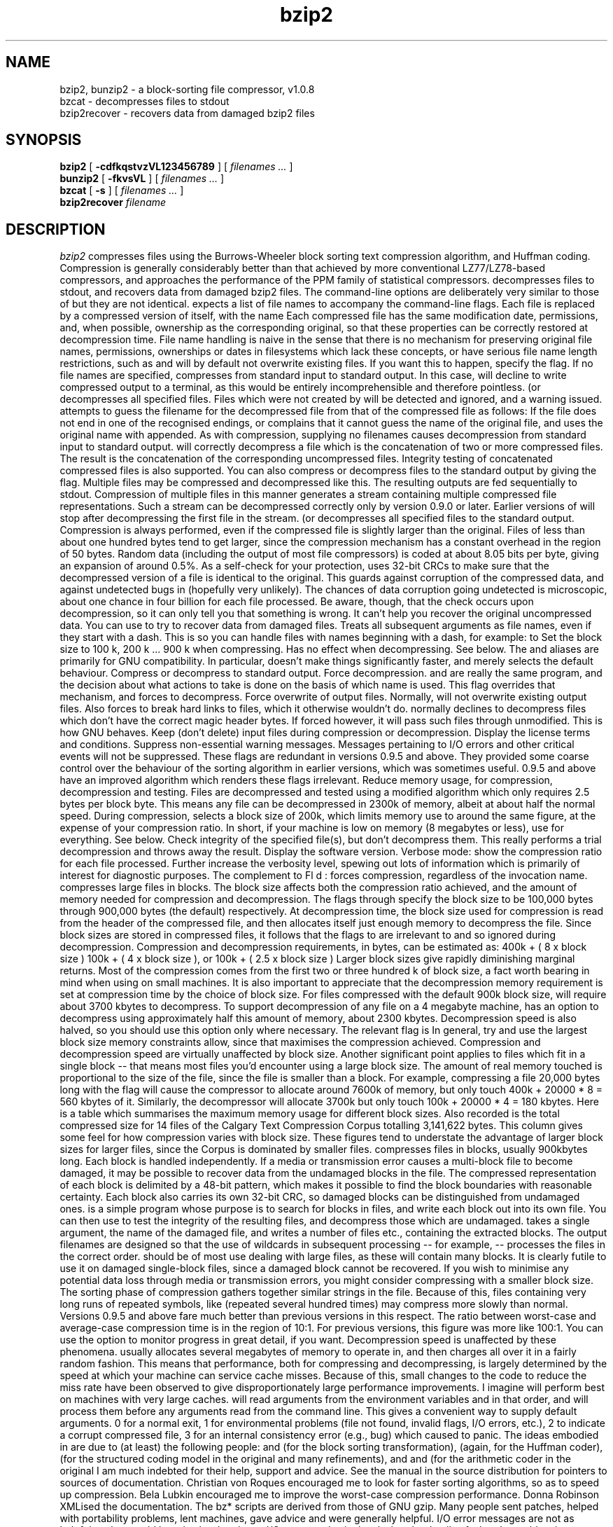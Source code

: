 .\"	$NetBSD: bzip2.1,v 1.4 2019/07/21 11:52:14 maya Exp $
.\"
.PU
.TH bzip2 1
.SH NAME
bzip2, bunzip2 \- a block-sorting file compressor, v1.0.8
.br
bzcat \- decompresses files to stdout
.br
bzip2recover \- recovers data from damaged bzip2 files

.SH SYNOPSIS
.ll +8
.B bzip2
.RB [ " \-cdfkqstvzVL123456789 " ]
[
.I "filenames \&..."
]
.ll -8
.br
.B bunzip2
.RB [ " \-fkvsVL " ]
[ 
.I "filenames \&..."
]
.br
.B bzcat
.RB [ " \-s " ]
[ 
.I "filenames \&..."
]
.br
.B bzip2recover
.I "filename"

.SH DESCRIPTION
.I bzip2
compresses files using the Burrows-Wheeler block sorting
text compression algorithm, and Huffman coding.
Compression is generally considerably better than that achieved by
more conventional LZ77/LZ78-based compressors, and approaches the
performance of the PPM family of statistical compressors.
.Pp
.Nm bzcat
decompresses files to stdout, and
.Nm bzip2recover
recovers data from damaged bzip2 files.
.Pp
The command-line options are deliberately very similar to
those of
.Xr gzip 1 ,
but they are not identical.
.Pp
.Nm bzip2
expects a list of file names to accompany the command-line flags.
Each file is replaced by a compressed version of
itself, with the name
.Dq Pa original_name.bz2 .
Each compressed file has the same modification date, permissions, and,
when possible, ownership as the corresponding original, so that these
properties can be correctly restored at decompression time.
File name handling is naive in the sense that there is no mechanism
for preserving original file names, permissions, ownerships or dates
in filesystems which lack these concepts, or have serious file name
length restrictions, such as
.Tn MS-DOS .
.Nm bzip2
and
.Nm bunzip2
will by default not overwrite existing files.
If you want this to happen, specify the
.Fl f
flag.
.Pp
If no file names are specified,
.Nm bzip2
compresses from standard input to standard output.
In this case,
.Nm bzip2
will decline to write compressed output to a terminal, as this would
be entirely incomprehensible and therefore pointless.
.Pp
.Nm bunzip2
(or
.Nm bzip2 Fl d )
decompresses all specified files.
Files which were not created by
.Nm bzip2
will be detected and ignored, and a warning issued.
.Nm bzip2
attempts to guess the filename for the decompressed file
from that of the compressed file as follows:
.Bl -column "filename.tbz2" "becomes" -offset indent
.It Pa filename.bz2  Ta becomes Ta Pa filename
.It Pa filename.bz   Ta becomes Ta Pa filename
.It Pa filename.tbz2 Ta becomes Ta Pa filename.tar
.It Pa filename.tbz  Ta becomes Ta Pa filename.tar
.It Pa anyothername  Ta becomes Ta Pa anyothername.out
.El
.Pp
If the file does not end in one of the recognised endings,
.Pa .bz2 ,
.Pa .bz ,
.Pa .tbz2 ,
or
.Pa .tbz ,
.Nm bzip2
complains that it cannot guess the name of the original file, and uses
the original name with
.Pa .out
appended.
.Pp
As with compression, supplying no filenames causes decompression from
standard input to standard output.
.Pp
.Nm bunzip2
will correctly decompress a file which is the concatenation of two or
more compressed files.
The result is the concatenation of the corresponding uncompressed
files.
Integrity testing
.Pq Fl t
of concatenated compressed files is also supported.
.Pp
You can also compress or decompress files to the standard output by
giving the
.Fl c
flag.
Multiple files may be compressed and decompressed like this.
The resulting outputs are fed sequentially to stdout.
Compression of multiple files in this manner generates a stream
containing multiple compressed file representations.
Such a stream can be decompressed correctly only by
.Nm bzip2
version 0.9.0 or later.
Earlier versions of
.Nm bzip2
will stop after decompressing
the first file in the stream.
.Pp
.Nm bzcat
(or
.Nm bzip2 Fl dc )
decompresses all specified files to the standard output.
.Pp
Compression is always performed, even if the compressed file is
slightly larger than the original.
Files of less than about one hundred bytes tend to get larger, since
the compression mechanism has a constant overhead in the region of 50
bytes.
Random data (including the output of most file compressors) is coded
at about 8.05 bits per byte, giving an expansion of around 0.5%.
.Pp
As a self-check for your protection,
.Nm bzip2
uses 32-bit CRCs to make sure that the decompressed version of a file
is identical to the original.
This guards against corruption of the compressed data, and against
undetected bugs in
.Nm bzip2
(hopefully very unlikely).
The chances of data corruption going undetected is microscopic, about
one chance in four billion for each file processed.
Be aware, though, that the check occurs upon decompression, so it can
only tell you that something is wrong.
It can't help you recover the original uncompressed data.
You can use
.Nm bzip2recover
to try to recover data from
damaged files.
.Sh OPTIONS
.Bl -tag -width "XXrepetitiveXfastXX"
.It Fl Fl
Treats all subsequent arguments as file names, even if they start with
a dash.
This is so you can handle files with names beginning with a dash, for
example:
.Dl bzip2 -- -myfilename .
.It Fl 1 , Fl Fl fast
to
.It Fl 9 , Fl Fl best
Set the block size to 100 k, 200 k ... 900 k when compressing.
Has no effect when decompressing.
See
.Sx MEMORY MANAGEMENT
below.
The
.Fl Fl fast
and
.Fl Fl best
aliases are primarily for GNU
.Xr gzip 1
compatibility.
In particular,
.Fl Fl fast
doesn't make things significantly faster, and
.Fl Fl best
merely selects the default behaviour.
.It Fl c , Fl Fl stdout
Compress or decompress to standard output.
.It Fl d , Fl Fl decompress
Force decompression.
.Nm bzip2 ,
.Nm bunzip2 ,
and
.Nm bzcat
are really the same program, and the decision about what actions to
take is done on the basis of which name is used.
This flag overrides that mechanism, and forces
.Nm bzip2
to decompress.
.It Fl f , Fl Fl force
Force overwrite of output files.
Normally,
.Nm bzip2
will not overwrite existing output files.
Also forces
.Nm bzip2
to break hard links
to files, which it otherwise wouldn't do.
.Pp
.Nm bzip2
normally declines to decompress files which don't have the correct
magic header bytes.
If forced
.Pq Fl f ,
however, it will pass such files through unmodified.
This is how GNU
.Xr gzip 1
behaves.
.It Fl k , Fl Fl keep
Keep (don't delete) input files during compression
or decompression.
.It Fl L , Fl Fl license
Display the license terms and conditions.
.It Fl q , Fl Fl quiet
Suppress non-essential warning messages.
Messages pertaining to I/O errors and other critical events will not
be suppressed.
.It Fl Fl repetitive-fast
.It Fl Fl repetitive-best
These flags are redundant in versions 0.9.5 and above.
They provided some coarse control over the behaviour of the sorting
algorithm in earlier versions, which was sometimes useful.
0.9.5 and above have an improved algorithm which renders these flags
irrelevant.
.It Fl s , Fl Fl small
Reduce memory usage, for compression, decompression and testing.
Files are decompressed and tested using a modified algorithm which
only requires 2.5 bytes per block byte.
This means any file can be decompressed in 2300k of memory, albeit at
about half the normal speed.
During compression,
.Fl s
selects a block size of 200k, which limits memory use to around the
same figure, at the expense of your compression ratio.
In short, if your machine is low on memory (8 megabytes or less), use
.Fl s
for everything.
See
.Sx MEMORY MANAGEMENT
below.
.It Fl t , Fl Fl test
Check integrity of the specified file(s), but don't decompress them.
This really performs a trial decompression and throws away the result.
.It Fl V , Fl Fl version
Display the software version.
.It Fl v , Fl Fl verbose
Verbose mode: show the compression ratio for each file processed.
Further
.Fl v Ap s
increase the verbosity level, spewing out lots of information which is
primarily of interest for diagnostic purposes.
.It Fl z , Fl Fl compress
The complement to
Fl d :
forces compression, regardless of the invocation name.
.El
.Ss MEMORY MANAGEMENT
.Nm bzip2
compresses large files in blocks.
The block size affects both the compression ratio achieved, and the
amount of memory needed for compression and decompression.
The flags
.Fl 1
through
.Fl 9
specify the block size to be 100,000 bytes through 900,000 bytes (the
default) respectively.
At decompression time, the block size used for compression is read
from the header of the compressed file, and
.Nm bunzip2
then allocates itself just enough memory to decompress the file.
Since block sizes are stored in compressed files, it follows that the
flags
.Fl 1
to
.Fl 9
are irrelevant to and so ignored during decompression.
.Pp
Compression and decompression requirements, in bytes, can be estimated
as:
.Bl -tag -width "Decompression:" -offset indent
.It Compression :
400k + ( 8 x block size )
.It Decompression :
100k + ( 4 x block size ), or 100k + ( 2.5 x block size )
.El
Larger block sizes give rapidly diminishing marginal returns.
Most of the compression comes from the first two or three hundred k of
block size, a fact worth bearing in mind when using
.Nm bzip2
on small machines.
It is also important to appreciate that the decompression memory
requirement is set at compression time by the choice of block size.
.Pp
For files compressed with the default 900k block size,
.Nm bunzip2
will require about 3700 kbytes to decompress.
To support decompression of any file on a 4 megabyte machine,
.Nm bunzip2
has an option to decompress using approximately half this amount of
memory, about 2300 kbytes.
Decompression speed is also halved, so you should use this option only
where necessary.
The relevant flag is
.Fl s .
.Pp
In general, try and use the largest block size memory constraints
allow, since that maximises the compression achieved.
Compression and decompression speed are virtually unaffected by block
size.
.Pp
Another significant point applies to files which fit in a single block
-- that means most files you'd encounter using a large block size.
The amount of real memory touched is proportional to the size of the
file, since the file is smaller than a block.
For example, compressing a file 20,000 bytes long with the flag
.Fl 9
will cause the compressor to allocate around 7600k of memory, but only
touch 400k + 20000 * 8 = 560 kbytes of it.
Similarly, the decompressor will allocate 3700k but only touch 100k +
20000 * 4 = 180 kbytes.
.Pp
Here is a table which summarises the maximum memory usage for different
block sizes.
Also recorded is the total compressed size for 14 files of the Calgary
Text Compression Corpus totalling 3,141,622 bytes.
This column gives some feel for how compression varies with block size.
These figures tend to understate the advantage of larger block sizes
for larger files, since the Corpus is dominated by smaller files.
.Bl -column "Flag" "Compression" "Decompression" "DecompressionXXs" "Corpus size"
.It Sy Flag Ta Sy Compression Ta Sy Decompression Ta Sy Decompression Fl s Ta Sy Corpus size
.It -1 Ta 1200k Ta  500k Ta  350k Ta 914704
.It -2 Ta 2000k Ta  900k Ta  600k Ta 877703
.It -3 Ta 2800k Ta 1300k Ta  850k Ta 860338
.It -4 Ta 3600k Ta 1700k Ta 1100k Ta 846899
.It -5 Ta 4400k Ta 2100k Ta 1350k Ta 845160
.It -6 Ta 5200k Ta 2500k Ta 1600k Ta 838626
.It -7 Ta 6100k Ta 2900k Ta 1850k Ta 834096
.It -8 Ta 6800k Ta 3300k Ta 2100k Ta 828642
.It -9 Ta 7600k Ta 3700k Ta 2350k Ta 828642
.El
.Ss RECOVERING DATA FROM DAMAGED FILES
.Nm bzip2
compresses files in blocks, usually 900kbytes long.
Each block is handled independently.
If a media or transmission error causes a multi-block
.Pa .bz2
file to become damaged, it may be possible to recover data from the
undamaged blocks in the file.
.Pp
The compressed representation of each block is delimited by a 48-bit
pattern, which makes it possible to find the block boundaries with
reasonable certainty.
Each block also carries its own 32-bit CRC, so damaged blocks can be
distinguished from undamaged ones.
.Pp
.Nm bzip2recover
is a simple program whose purpose is to search for blocks in
.Pa .bz2
files, and write each block out into its own
.Pa .bz2
file.
You can then use
.Nm bzip2
.Fl t
to test the integrity of the resulting files, and decompress those
which are undamaged.
.Pp
.Nm bzip2recover
takes a single argument, the name of the damaged file, and writes a
number of files
.Dq Pa rec00001file.bz2 ,
.Dq Pa rec00002file.bz2 ,
etc., containing the extracted blocks.
The output filenames are designed so that the use of wildcards in
subsequent processing -- for example,
.Dl bzip2 -dc rec*file.bz2 \*[Gt] recovered_data
-- processes the files in the correct order.
.Pp
.Nm bzip2recover
should be of most use dealing with large
.Pa .bz2
files, as these will contain many blocks.
It is clearly futile to use it on damaged single-block files, since a
damaged block cannot be recovered.
If you wish to minimise any potential data loss through media or
transmission errors, you might consider compressing with a smaller
block size.
.Ss PERFORMANCE NOTES
The sorting phase of compression gathers together similar strings in
the file.
Because of this, files containing very long runs of repeated
symbols, like
.Dq aabaabaabaab...
(repeated several hundred times) may compress more slowly than normal.
Versions 0.9.5 and above fare much better than previous versions in
this respect.
The ratio between worst-case and average-case compression time is in
the region of 10:1.
For previous versions, this figure was more like 100:1.
You can use the
.Fl vvvv
option to monitor progress in great detail, if you want.
.Pp
Decompression speed is unaffected by these phenomena.
.Pp
.Nm bzip2
usually allocates several megabytes of memory to operate in, and then
charges all over it in a fairly random fashion.
This means that performance, both for compressing and decompressing,
is largely determined by the speed at which your machine can service
cache misses.
Because of this, small changes to the code to reduce the miss rate
have been observed to give disproportionately large performance
improvements.
I imagine
.Nm bzip2
will perform best on machines with very large caches.
.Sh ENVIRONMENT
.Nm bzip2
will read arguments from the environment variables
.Ev BZIP2
and
.Ev BZIP ,
in that order, and will process them before any arguments read from
the command line.
This gives a convenient way to supply default arguments.
.Sh EXIT STATUS
0 for a normal exit, 1 for environmental problems (file not found,
invalid flags, I/O errors, etc.), 2 to indicate a corrupt compressed
file, 3 for an internal consistency error (e.g., bug) which caused
.Nm bzip2
to panic.
.Sh AUTHORS
.An -nosplit
.An Julian Seward
.Aq jseward@bzip.org
.Pp
.Pa http://www.bzip.org
.Pp
The ideas embodied in
.Nm bzip2
are due to (at least) the following people:
.An Michael Burrows
and
.An David Wheeler
(for the block sorting transformation),
.An David Wheeler
(again, for the Huffman coder),
.An Peter Fenwick
(for the structured coding model in the original
.Nm bzip ,
and many refinements), and
.An Alistair Moffat ,
.An Radford Neal ,
and
.An Ian Witten
(for the arithmetic coder in the original
.Nm bzip ) .
I am much indebted for their help, support and advice.
See the manual in the source distribution for pointers to sources of
documentation.
Christian von Roques encouraged me to look for faster sorting
algorithms, so as to speed up compression.
Bela Lubkin encouraged me to improve the worst-case compression
performance.
Donna Robinson XMLised the documentation.
The bz* scripts are derived from those of GNU gzip.
Many people sent patches, helped with portability problems, lent
machines, gave advice and were generally helpful.
.Sh CAVEATS
I/O error messages are not as helpful as they could be.
.Nm bzip2
tries hard to detect I/O errors and exit cleanly, but the details of
what the problem is sometimes seem rather misleading.

This manual page pertains to version 1.0.8 of
.I bzip2.  
Compressed data created by this version is entirely forwards and
backwards compatible with the previous public releases, versions
0.1pl2, 0.9.0, 0.9.5, 1.0.0, 1.0.1, 1.0.2 and above, but with the following
exception: 0.9.0 and above can correctly decompress multiple
concatenated compressed files.  0.1pl2 cannot do this; it will stop
after decompressing just the first file in the stream.

.I bzip2recover
versions prior to 1.0.2 used 32-bit integers to represent
bit positions in compressed files, so they could not handle compressed
files more than 512 megabytes long.  Versions 1.0.2 and above use
64-bit ints on some platforms which support them (GNU supported
targets, and Windows).  To establish whether or not bzip2recover was
built with such a limitation, run it without arguments.  In any event
you can build yourself an unlimited version if you can recompile it
with MaybeUInt64 set to be an unsigned 64-bit integer.



.SH AUTHOR
Julian Seward, jseward@acm.org.

https://sourceware.org/bzip2/

The ideas embodied in
.I bzip2
are due to (at least) the following
people: Michael Burrows and David Wheeler (for the block sorting
transformation), David Wheeler (again, for the Huffman coder), Peter
Fenwick (for the structured coding model in the original
.I bzip,
and many refinements), and Alistair Moffat, Radford Neal and Ian Witten
(for the arithmetic coder in the original
.I bzip).  
I am much
indebted for their help, support and advice.  See the manual in the
source distribution for pointers to sources of documentation.  Christian
von Roques encouraged me to look for faster sorting algorithms, so as to
speed up compression.  Bela Lubkin encouraged me to improve the
worst-case compression performance.  
Donna Robinson XMLised the documentation.
The bz* scripts are derived from those of GNU gzip.
Many people sent patches, helped
with portability problems, lent machines, gave advice and were generally
helpful.
